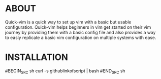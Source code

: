 * ABOUT
  Quick-vim is a quick way to set up vim with a basic but usable configuration.
  Quick-vim helps beginners in vim get started on their vim journey by providing them with a basic config file and also provides a way to easly replicate a basic vim configuration on multiple systems with ease.
* INSTALLATION
  #BEGIN_SRC sh
  curl -s githublinkofscript | bash
  #END_SRC sh

